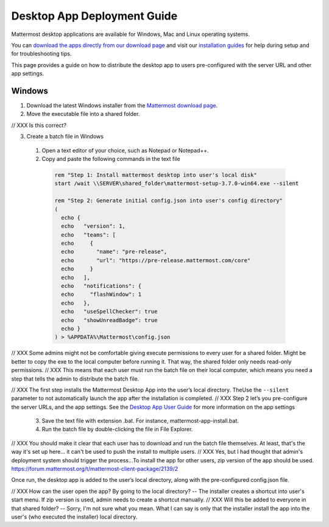 Desktop App Deployment Guide
=========================

Mattermost desktop applications are available for Windows, Mac and Linux operating systems.

You can `download the apps directly from our download page <https://about.mattermost.com/downloads/>`_ and visit our `installation guides <https://docs.mattermost.com/install/desktop.html>`_ for help during setup and for troubleshooting tips.

This page provides a guide on how to distribute the desktop app to users pre-configured with the server URL and other app settings.

Windows
-------------

1. Download the latest Windows installer from the `Mattermost download page <https://about.mattermost.com/download/#mattermostApps>`_.

2. Move the executable file into a shared folder.

// XXX Is this correct?

3. Create a batch file in Windows

  1. Open a text editor of your choice, such as Notepad or Notepad++.
  2. Copy and paste the following commands in the text file

    .. code-block:: none


      rem "Step 1: Install mattermost desktop into user's local disk"
      start /wait \\SERVER\shared_folder\mattermost-setup-3.7.0-win64.exe --silent

      rem "Step 2: Generate initial config.json into user's config directory"
      (
        echo {
        echo   "version": 1,
        echo   "teams": [
        echo     {
        echo       "name": "pre-release",
        echo       "url": "https://pre-release.mattermost.com/core"
        echo     }
        echo   ],
        echo   "notifications": {
        echo     "flashWindow": 1
        echo   },
        echo   "useSpellChecker": true
        echo   "showUnreadBadge": true
        echo }
      ) > %APPDATA%\Mattermost\config.json

// XXX Some admins might not be comfortable giving execute permissions to every user for a shared folder. Might be better to copy the exe to the local computer before running it. That way, the shared folder only needs read-only permissions.
// XXX This means that each user must run the batch file on their local computer, which means you need a step that tells the admin to distribute the batch file.

// XXX The first step installs the Mattermost Desktop App into the user’s local directory. TheUse the ``--silent`` parameter to not automatically launch the app after the installation is completed.
// XXX Step 2 let’s you pre-configure the server URLs, and the app settings. See the `Desktop App User Guide <https://docs.mattermost.com/help/apps/desktop-guide.html#app-options>`_ for more information on the app settings

  3. Save the text file with extension .bat. For instance, mattermost-app-install.bat.
  4. Run the batch file by double-clicking the file in File Explorer.

// XXX You should make it clear that each user has to download and run the batch file themselves. At least, that's the way it's set up here... it can't be used to push the install to multiple users.
// XXX Yes, but I had thought that admin's deployment system should trigger the process...To install the app for other users, zip version of the app should be used. https://forum.mattermost.org/t/mattermost-client-package/2139/2

Once run, the desktop app is added to the user’s local directory, along with the pre-configured config.json file.

// XXX How can the user open the app? By going to the local directory? -- The installer creates a shortcut into user's start menu. If zip version is used, admin needs to create a shortcut manually.
// XXX Will this be added to everyone in that shared folder? -- Sorry, I'm not sure what you mean. What I can say is only that the installer install the app into the user's (who executed the installer) local directory.
